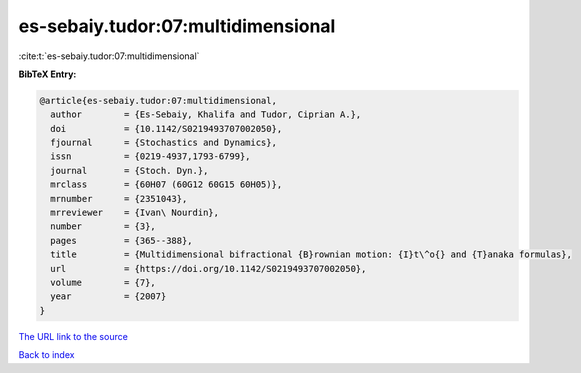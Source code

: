 es-sebaiy.tudor:07:multidimensional
===================================

:cite:t:`es-sebaiy.tudor:07:multidimensional`

**BibTeX Entry:**

.. code-block:: bibtex

   @article{es-sebaiy.tudor:07:multidimensional,
     author        = {Es-Sebaiy, Khalifa and Tudor, Ciprian A.},
     doi           = {10.1142/S0219493707002050},
     fjournal      = {Stochastics and Dynamics},
     issn          = {0219-4937,1793-6799},
     journal       = {Stoch. Dyn.},
     mrclass       = {60H07 (60G12 60G15 60H05)},
     mrnumber      = {2351043},
     mrreviewer    = {Ivan\ Nourdin},
     number        = {3},
     pages         = {365--388},
     title         = {Multidimensional bifractional {B}rownian motion: {I}t\^o{} and {T}anaka formulas},
     url           = {https://doi.org/10.1142/S0219493707002050},
     volume        = {7},
     year          = {2007}
   }

`The URL link to the source <https://doi.org/10.1142/S0219493707002050>`__


`Back to index <../By-Cite-Keys.html>`__
